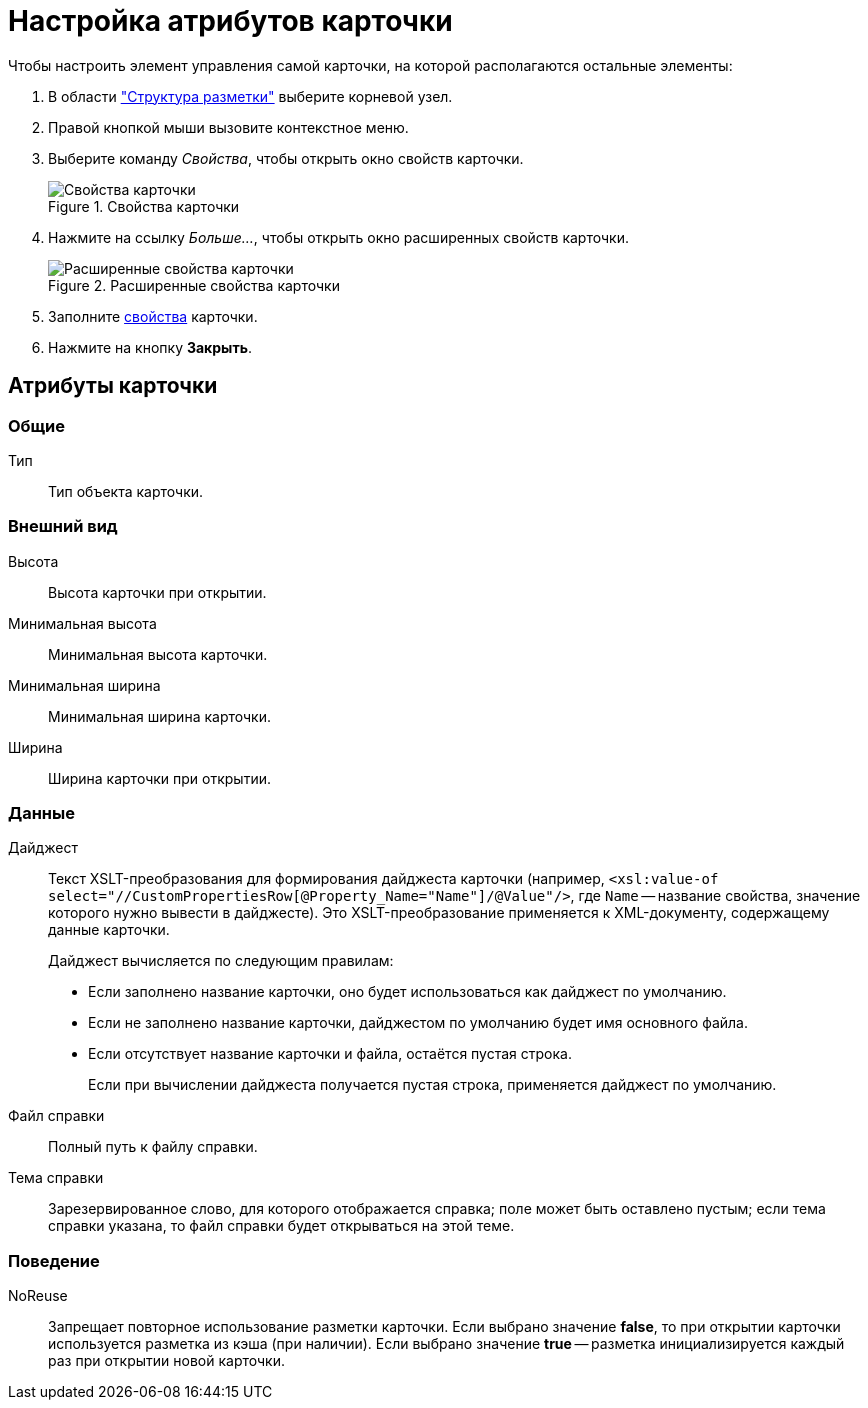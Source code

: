 = Настройка атрибутов карточки

.Чтобы настроить элемент управления самой карточки, на которой располагаются остальные элементы:
. В области xref:layouts/designer.adoc#structure["Структура разметки"] выберите корневой узел.
. Правой кнопкой мыши вызовите контекстное меню.
. Выберите команду _Свойства_, чтобы открыть окно свойств карточки.
+
.Свойства карточки
image::card-properties.png[Свойства карточки]
+
. Нажмите на ссылку _Больше..._, чтобы открыть окно расширенных свойств карточки.
+
.Расширенные свойства карточки
image::card-extened-properties.png[Расширенные свойства карточки]
+
. Заполните xref:layouts/card-attributes.adoc#attributes[свойства] карточки.
. Нажмите на кнопку *Закрыть*.

[#attributes]
== Атрибуты карточки

=== Общие

Тип::
Тип объекта карточки.

=== Внешний вид

Высота::
Высота карточки при открытии.

Минимальная высота::
Минимальная высота карточки.

Минимальная ширина::
Минимальная ширина карточки.

Ширина::
Ширина карточки при открытии.

=== Данные

[#digest]
Дайджест::
Текст XSLT-преобразования для формирования дайджеста карточки (например, `<xsl:value-of select="//CustomPropertiesRow[@Property_Name="Name"]/@Value"/>`, где `Name` -- название свойства, значение которого нужно вывести в дайджесте). Это XSLT-преобразование применяется к XML-документу, содержащему данные карточки.
+
.Дайджест вычисляется по следующим правилам:
* Если заполнено название карточки, оно будет использоваться как дайджест по умолчанию.
* Если не заполнено название карточки, дайджестом по умолчанию будет имя основного файла.
* Если отсутствует название карточки и файла, остаётся пустая строка.
+
Если при вычислении дайджеста получается пустая строка, применяется дайджест по умолчанию.

Файл справки::
Полный путь к файлу справки.

Тема справки::
Зарезервированное слово, для которого отображается справка; поле может быть оставлено пустым; если тема справки указана, то файл справки будет открываться на этой теме.

=== Поведение

NoReuse::
Запрещает повторное использование разметки карточки. Если выбрано значение *false*, то при открытии карточки используется разметка из кэша (при наличии). Если выбрано значение *true* -- разметка инициализируется каждый раз при открытии новой карточки.
